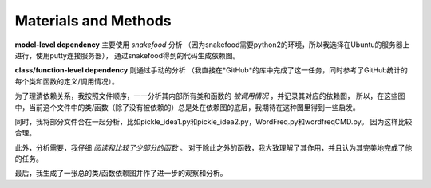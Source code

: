 Materials and Methods
======================

**model-level dependency** 主要使用 *snakefood* 分析
（因为snakefood需要python2的环境，所以我选择在Ubuntu的服务器上进行，使用putty连接服务器），
通过snakefood得到的代码生成依赖图。

**class/function-level dependency** 则通过手动的分析
（我直接在*GitHub*的库中完成了这一任务，同时参考了GitHub统计的每个类和函数的定义/调用情况）。

为了理清依赖关系，我按照文件顺序，一一分析其内部所有类和函数的 *被调用情况* ，并记录其对应的依赖图，
所以，在这些图中，当前这个文件中的类/函数（除了没有被依赖的）总是处在依赖图的底层，我期待在这种图里得到一些启发。

同时，我将部分文件合在一起分析，比如pickle_idea1.py和pickle_idea2.py，WordFreq.py和wordfreqCMD.py。
因为这样比较合理。

此外，分析需要，我仔细 *阅读和比较了少部分的函数* 。
对于除此之外的函数，我大致理解了其作用，并且认为其完美地完成了他的任务。

最后，我生成了一张总的类/函数依赖图并作了进一步的观察和分析。